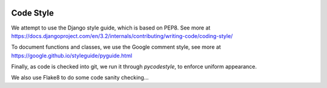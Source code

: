 .. image:: ../_static/openl2m_logo.png

==========
Code Style
==========

We attempt to use the Django style guide, which is based on PEP8. See more at
https://docs.djangoproject.com/en/3.2/internals/contributing/writing-code/coding-style/

To document functions and classes, we use the Google comment style, see more at
https://google.github.io/styleguide/pyguide.html

Finally, as code is checked into git, we run it through *pycodestyle*, to enforce uniform appearance.

We also use Flake8 to do some code sanity checking...
